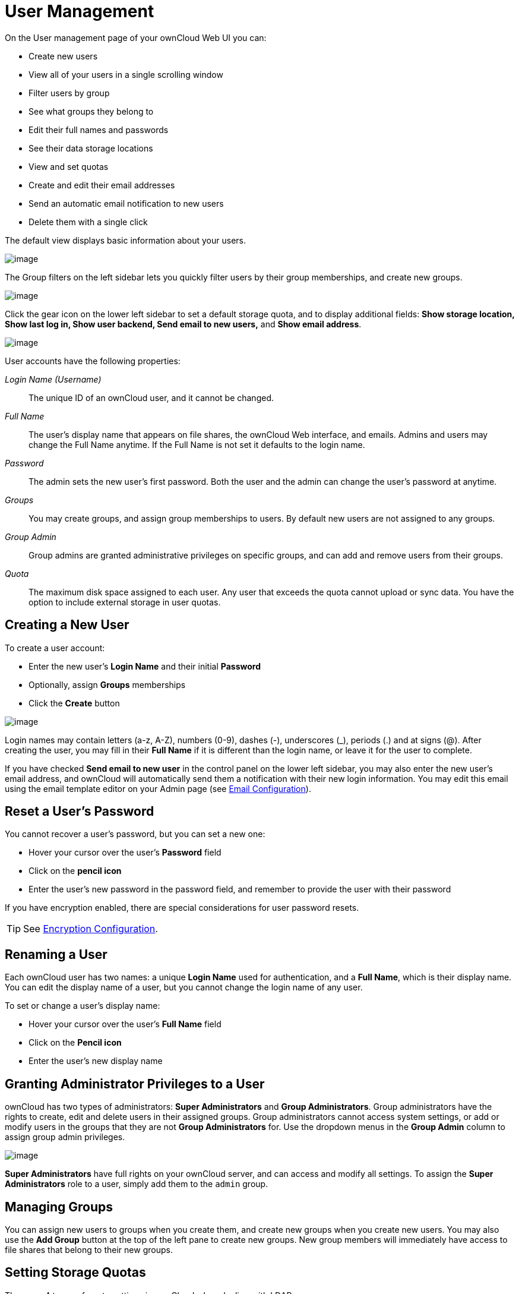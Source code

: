User Management
===============

On the User management page of your ownCloud Web UI you can:

* Create new users
* View all of your users in a single scrolling window
* Filter users by group
* See what groups they belong to
* Edit their full names and passwords
* See their data storage locations
* View and set quotas
* Create and edit their email addresses
* Send an automatic email notification to new users
* Delete them with a single click

The default view displays basic information about your users.

image:/owncloud-docs/_images/users-config.png[image]

The Group filters on the left sidebar lets you quickly filter users by
their group memberships, and create new groups.

image:/owncloud-docs/_images/users-config-1.png[image]

Click the gear icon on the lower left sidebar to set a default storage
quota, and to display additional fields: *Show storage location, Show
last log in, Show user backend, Send email to new users,* and *Show
email address*.

image:/owncloud-docs/_images/users-config-2.png[image]

User accounts have the following properties:

_Login Name (Username)_::
  The unique ID of an ownCloud user, and it cannot be changed.
_Full Name_::
  The user’s display name that appears on file shares, the ownCloud Web
  interface, and emails. Admins and users may change the Full Name
  anytime. If the Full Name is not set it defaults to the login name.
_Password_::
  The admin sets the new user’s first password. Both the user and the
  admin can change the user’s password at anytime.
_Groups_::
  You may create groups, and assign group memberships to users. By
  default new users are not assigned to any groups.
_Group Admin_::
  Group admins are granted administrative privileges on specific groups,
  and can add and remove users from their groups.
_Quota_::
  The maximum disk space assigned to each user. Any user that exceeds
  the quota cannot upload or sync data. You have the option to include
  external storage in user quotas.

[[creating-a-new-user]]
Creating a New User
-------------------

To create a user account:

* Enter the new user’s *Login Name* and their initial *Password*
* Optionally, assign *Groups* memberships
* Click the *Create* button

image:/owncloud-docs/_images/users-create.png[image]

Login names may contain letters (a-z, A-Z), numbers (0-9), dashes (-),
underscores (_), periods (.) and at signs (@). After creating the user,
you may fill in their *Full Name* if it is different than the login
name, or leave it for the user to complete.

If you have checked *Send email to new user* in the control panel on the
lower left sidebar, you may also enter the new user’s email address, and
ownCloud will automatically send them a notification with their new
login information. You may edit this email using the email template
editor on your Admin page (see xref:configuration/server/email_configuration.adoc[Email Configuration]).

[[reset-a-users-password]]
Reset a User’s Password
-----------------------

You cannot recover a user’s password, but you can set a new one:

* Hover your cursor over the user’s *Password* field
* Click on the *pencil icon*
* Enter the user’s new password in the password field, and remember to
provide the user with their password

If you have encryption enabled, there are special considerations for
user password resets. 

TIP: See xref:configuration/files/encryption_configuration.adoc[Encryption Configuration].

[[renaming-a-user]]
Renaming a User
---------------

Each ownCloud user has two names: a unique *Login Name* used for
authentication, and a *Full Name*, which is their display name. You can
edit the display name of a user, but you cannot change the login name of
any user.

To set or change a user’s display name:

* Hover your cursor over the user’s *Full Name* field
* Click on the *Pencil icon*
* Enter the user’s new display name

[[granting-administrator-privileges-to-a-user]]
Granting Administrator Privileges to a User
-------------------------------------------

ownCloud has two types of administrators: *Super Administrators* and
*Group Administrators*. Group administrators have the rights to create,
edit and delete users in their assigned groups. Group administrators
cannot access system settings, or add or modify users in the groups that
they are not *Group Administrators* for. Use the dropdown menus in the
*Group Admin* column to assign group admin privileges.

image:/owncloud-docs/_images/users-groups.png[image]

*Super Administrators* have full rights on your ownCloud server, and can
access and modify all settings. To assign the *Super Administrators*
role to a user, simply add them to the `admin` group.

[[managing-groups]]
Managing Groups
---------------

You can assign new users to groups when you create them, and create new
groups when you create new users. You may also use the *Add Group*
button at the top of the left pane to create new groups. New group
members will immediately have access to file shares that belong to their
new groups.

[[setting-storage-quotas]]
Setting Storage Quotas
----------------------

There are 4 types of quota settings in ownCloud when dealing with LDAP users.

==== Quota Field

Found in *"User Authentication -> the Advanced Tab -> Special Attributes"*, this setting overwrites the rest. If set, this is what will be set for an LDAP user’s quota in ownCloud.

==== Quota Default

Found in *"User Authentication -> the Advanced Tab -> Special Attributes"*, this is the fallback option if no quota field is defined.

==== User Quota

This is what you set in the web UI drop down menu, and is how you set user quota.

==== Default Quota

This will be set if no quota is set, and is found in *"Users Tab -> Gear Wheel, Default Quota"*.
If *Quota Field* is not set, but *Quota Default* is, and a systems administrator tries to set a quota for an LDAP user with *User Quota*, it will not work, since it is overridden by *Quota Default*.

Click the gear on the lower left pane to set a default storage quota.
This is automatically applied to new users. You may assign a different
quota to any user by selecting from the *Quota* dropdown, selecting
either a preset value or entering a custom value. When you create custom
quotas, use the normal abbreviations for your storage values such as 500
MB, 5 GB, 5 TB, and so on.

You now have a configurable option in `config.php` that controls whether
external storage is counted against user’s quotas. This is still
experimental, and may not work as expected. The default is to not count
external storage as part of user storage quotas. If you prefer to
include it, then change the default `false` to `true`.:

....
'quota_include_external_storage' => false,
....

Metadata (such as thumbnails, temporary files, and encryption keys)
takes up about 10% of disk space, but is not counted against user
quotas. Users can check their used and available space on their Personal
pages. Only files that originate with users count against their quotas,
and not files shared with them that originate from other users. For
example, if you upload files to a different user’s share, those files
count against your quota. If you re-share a file that another user
shared with you, that file does not count against your quota, but the
originating user’s.

Encrypted files are a little larger than unencrypted files; the
unencrypted size is calculated against the user’s quota.

Deleted files that are still in the trash bin do not count against
quotas. The trash bin is set at 50% of quota. Deleted file aging is set
at 30 days. When deleted files exceed 50% of quota then the oldest files
are removed until the total is below 50%.

When version control is enabled, the older file versions are not counted
against quotas.

When a user creates a public share via URL, and allows uploads, any
uploaded files count against that user’s quota.

[[deleting-users]]
Deleting users
--------------

Deleting a user is easy: hover your cursor over their name on the
*Users* page until a trashcan icon appears at the far right. Click the
trashcan, and they’re gone. You’ll see an undo button at the top of the
page, which remains until you refresh the page. When the undo button is
gone you cannot recover the deleted user.

All of the files owned by the user are deleted as well, including all
files they have shared. If you need to preserve the user’s files and
shares, you must first download them from your ownCloud Files page,
which compresses them into a zip file, or use a sync client to copy them
to your local computer. 

TIP: See xref:configuration/files/file_sharing_configuration.adoc[File Sharing Configuration] to learn how to create persistent file shares that survive user deletions.

[[enabling-custom-groups]]
Enabling Custom Groups
----------------------

In previous versions of ownCloud, files and folders could only be shared
with individual users or groups created by administrators. This wasn’t
the most efficient way to work. From ownCloud 10.0, users can create
groups on-the-fly, through a feature called ``Custom Groups'', enabling
them to share content in a more flexible way.

To enable Custom Groups:

1.  From the ownCloud Market, which you can find in version 10.0 under
the Apps menu, click ``**Market**''.
2.  Click ``**Collaboration**'' (1), to filter the list of available
options and click the ``**Custom groups**'' application (2).

image:/owncloud-docs/_images/custom-groups/owncloud-market-custom-groups.png[The Custom Groups application in the ownCloud Market]

1.  Click ``**INSTALL**'' in the bottom right-hand corner of the Custom
Groups application.

image:/owncloud-docs/_images/custom-groups/owncloud-market-custom-groups-install.png[Install the Custom Groups application from the ownCloud Market]

With this done, Custom Group functionality will be available in your
ownCloud installation.
